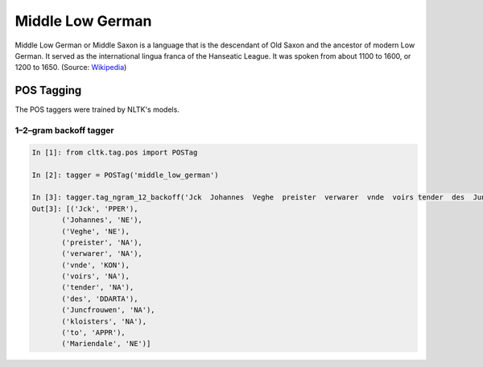 Middle Low German
*****************
Middle Low German or Middle Saxon is a language that is the descendant of Old Saxon and the ancestor of modern Low German. It served as the international lingua franca of the Hanseatic League. It was spoken from about 1100 to 1600, or 1200 to 1650.
(Source: `Wikipedia <https://en.wikipedia.org/wiki/Middle_Low_German>`_)

POS Tagging
===========

The POS taggers were trained by NLTK's models.

1–2–gram backoff tagger
-----------------------

.. code-block:: python

  In [1]: from cltk.tag.pos import POSTag

  In [2]: tagger = POSTag('middle_low_german')

  In [3]: tagger.tag_ngram_12_backoff('Jck  Johannes  Veghe  preister  verwarer  vnde  voirs tender  des  Juncfrouwen  kloisters  to Mariendale')
  Out[3]: [('Jck', 'PPER'),
         ('Johannes', 'NE'),
         ('Veghe', 'NE'),
         ('preister', 'NA'),
         ('verwarer', 'NA'),
         ('vnde', 'KON'),
         ('voirs', 'NA'),
         ('tender', 'NA'),
         ('des', 'DDARTA'),
         ('Juncfrouwen', 'NA'),
         ('kloisters', 'NA'),
         ('to', 'APPR'),
         ('Mariendale', 'NE')]
